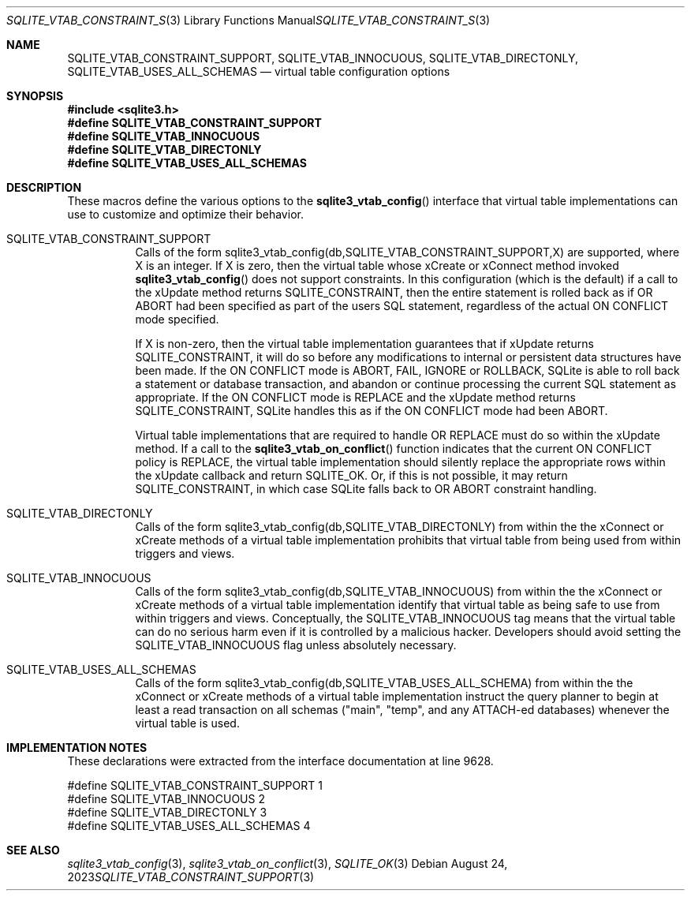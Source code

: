 .Dd August 24, 2023
.Dt SQLITE_VTAB_CONSTRAINT_SUPPORT 3
.Os
.Sh NAME
.Nm SQLITE_VTAB_CONSTRAINT_SUPPORT ,
.Nm SQLITE_VTAB_INNOCUOUS ,
.Nm SQLITE_VTAB_DIRECTONLY ,
.Nm SQLITE_VTAB_USES_ALL_SCHEMAS
.Nd virtual table configuration options
.Sh SYNOPSIS
.In sqlite3.h
.Fd #define SQLITE_VTAB_CONSTRAINT_SUPPORT
.Fd #define SQLITE_VTAB_INNOCUOUS
.Fd #define SQLITE_VTAB_DIRECTONLY
.Fd #define SQLITE_VTAB_USES_ALL_SCHEMAS
.Sh DESCRIPTION
These macros define the various options to the
.Fn sqlite3_vtab_config
interface that virtual table implementations can use to
customize and optimize their behavior.
.Bl -tag -width Ds
.It SQLITE_VTAB_CONSTRAINT_SUPPORT
Calls of the form sqlite3_vtab_config(db,SQLITE_VTAB_CONSTRAINT_SUPPORT,X)
are supported, where X is an integer.
If X is zero, then the virtual table whose xCreate
or xConnect method invoked
.Fn sqlite3_vtab_config
does not support constraints.
In this configuration (which is the default) if a call to the xUpdate
method returns SQLITE_CONSTRAINT, then the entire
statement is rolled back as if OR ABORT had been specified
as part of the users SQL statement, regardless of the actual ON CONFLICT
mode specified.
.Pp
If X is non-zero, then the virtual table implementation guarantees
that if xUpdate returns SQLITE_CONSTRAINT,
it will do so before any modifications to internal or persistent data
structures have been made.
If the ON CONFLICT mode is ABORT, FAIL, IGNORE or ROLLBACK,
SQLite is able to roll back a statement or database transaction, and
abandon or continue processing the current SQL statement as appropriate.
If the ON CONFLICT mode is REPLACE and the xUpdate method returns
SQLITE_CONSTRAINT, SQLite handles this as if the ON
CONFLICT mode had been ABORT.
.Pp
Virtual table implementations that are required to handle OR REPLACE
must do so within the xUpdate method.
If a call to the
.Fn sqlite3_vtab_on_conflict
function indicates that the current ON CONFLICT policy is REPLACE,
the virtual table implementation should silently replace the appropriate
rows within the xUpdate callback and return SQLITE_OK.
Or, if this is not possible, it may return SQLITE_CONSTRAINT, in which
case SQLite falls back to OR ABORT constraint handling.
.It SQLITE_VTAB_DIRECTONLY
Calls of the form sqlite3_vtab_config(db,SQLITE_VTAB_DIRECTONLY)
from within the the xConnect or xCreate methods of a
virtual table implementation prohibits that virtual table
from being used from within triggers and views.
.It SQLITE_VTAB_INNOCUOUS
Calls of the form sqlite3_vtab_config(db,SQLITE_VTAB_INNOCUOUS)
from within the the xConnect or xCreate methods of a
virtual table implementation identify that virtual table
as being safe to use from within triggers and views.
Conceptually, the SQLITE_VTAB_INNOCUOUS tag means that the virtual
table can do no serious harm even if it is controlled by a malicious
hacker.
Developers should avoid setting the SQLITE_VTAB_INNOCUOUS flag unless
absolutely necessary.
.It SQLITE_VTAB_USES_ALL_SCHEMAS
Calls of the form sqlite3_vtab_config(db,SQLITE_VTAB_USES_ALL_SCHEMA)
from within the the xConnect or xCreate methods of a
virtual table implementation instruct the query planner
to begin at least a read transaction on all schemas ("main", "temp",
and any ATTACH-ed databases) whenever the virtual table is used.
.El
.Pp
.Sh IMPLEMENTATION NOTES
These declarations were extracted from the
interface documentation at line 9628.
.Bd -literal
#define SQLITE_VTAB_CONSTRAINT_SUPPORT 1
#define SQLITE_VTAB_INNOCUOUS          2
#define SQLITE_VTAB_DIRECTONLY         3
#define SQLITE_VTAB_USES_ALL_SCHEMAS   4
.Ed
.Sh SEE ALSO
.Xr sqlite3_vtab_config 3 ,
.Xr sqlite3_vtab_on_conflict 3 ,
.Xr SQLITE_OK 3
